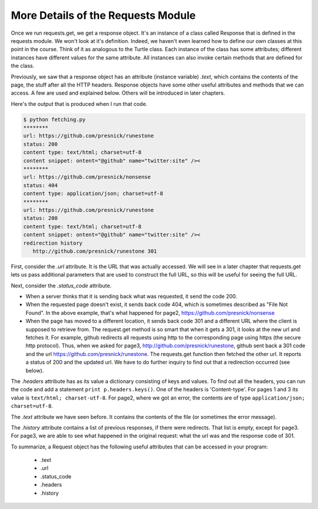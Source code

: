 ..  Copyright (C)  Paul Resnick.  Permission is granted to copy, distribute
    and/or modify this document under the terms of the GNU Free Documentation
    License, Version 1.3 or any later version published by the Free Software
    Foundation; with Invariant Sections being Forward, Prefaces, and
    Contributor List, no Front-Cover Texts, and no Back-Cover Texts.  A copy of
    the license is included in the section entitled "GNU Free Documentation
    License".

.. _requests_details_chap:

More Details of the Requests Module
===================================

Once we run requests.get, we get a response object. It's an instance of a class called Response that is defined in the requests module. We won't look at it's definition. Indeed, we haven't even learned how to define our own classes at this point in the course. Think of it as analogous to the Turtle class. Each instance of the class has some attributes; different instances have different values for the same attribute. All instances can also invoke certain methods that are defined for the class.

Previously, we saw that a response object has an attribute (instance variable) *.text*, which contains the contents of the page, the stuff after all the HTTP headers. Response objects have some other useful attributes and methods that we can access. A few are used and explained below. Others will be introduced in later chapters.

.. sourcecode:: python
   :linenos:

   import requests
   
   page1 = requests.get("https://github.com/presnick/runestone")
   page2 = requests.get("https://github.com/presnick/nonsense")
   page3 = requests.get("http://github.com/presnick/runestone")
   
   for p in [page1, page2, page3]:
       print "********"
       print "url:", p.url
       print "status:", p.status_code
       print "content type:", p.headers['Content-type']
       if len(p.text) > 1040:
           print "content snippet:", p.text[1000:1040]
       if len(p.history) > 0:
           print "redirection history"
           for h in p.history:
               print "  ", h.url, h.status_code
               
Here's the output that is produced when I run that code.

.. sourcecode:: python

   $ python fetching.py
   ********
   url: https://github.com/presnick/runestone
   status: 200
   content type: text/html; charset=utf-8
   content snippet: ontent="@github" name="twitter:site" /><
   ********
   url: https://github.com/presnick/nonsense
   status: 404
   content type: application/json; charset=utf-8
   ********
   url: https://github.com/presnick/runestone
   status: 200
   content type: text/html; charset=utf-8
   content snippet: ontent="@github" name="twitter:site" /><
   redirection history
      http://github.com/presnick/runestone 301
      
First, consider the *.url* attribute. It is the URL that was actually accessed. We will see in a later chapter that requests.get lets us pass additional parameters that are used to construct the full URL, so this will be useful for seeing the full URL.

Next, consider the *.status_code* attribute. 

* When a server thinks that it is sending back what was requested, it send the code 200. 

* When the requested page doesn't exist, it sends back code 404, which is sometimes described as "File Not Found". In the above example, that's what happened for page2, https://github.com/presnick/nonsense

* When the page has moved to a different location, it sends back code 301 and a different URL where the client is supposed to retrieve from. The request.get method is so smart that when it gets a 301, it looks at the new url and fetches it. For example, github redirects all requests using http to the corresponding page using https (the secure http protocol). Thus, when we asked for page3, http://github.com/presnick/runestone, github sent back a 301 code and the url https://github.com/presnick/runestone. The requests.get function then fetched the other url. It reports a status of 200 and the updated url. We have to do further inquiry to find out that a redirection occurred (see below).

The *.headers* attribute has as its value a dictionary consisting of keys and values. To find out all the headers, you can run the code and add a statement ``print p.headers.keys()``. One of the headers is 'Content-type'. For pages 1 and 3 its value is ``text/html; charset-utf-8``. For page2, where we got an error, the contents are of type ``application/json; charset=utf-8``.

The *.text* attribute we have seen before. It contains the contents of the file (or sometimes the error message).

The *.history* attribute contains a list of previous responses, if there were redirects. That list is empty, except for page3. For page3, we are able to see what happened in the original request: what the url was and the response code of 301.

To summarize, a Request object has the following useful attributes that can be accessed in your program:

    * .text
    * .url
    * .status_code
    * .headers
    * .history